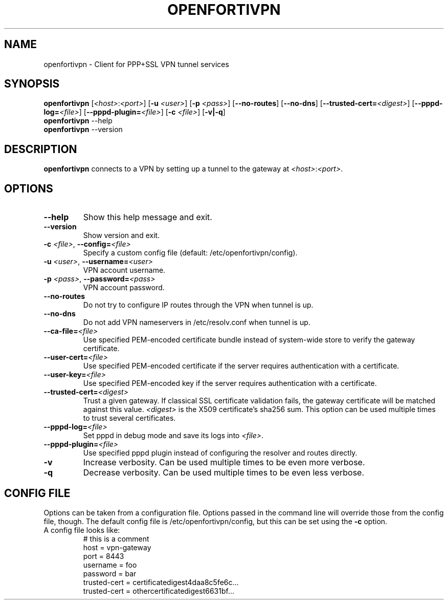 .TH OPENFORTIVPN 1 "January 26, 2015" ""

.SH NAME
openfortivpn \- Client for PPP+SSL VPN tunnel services

.SH SYNOPSIS
.B openfortivpn
[\fI<host>\fR:\fI<port>\fR]
[\fB\-u\fR \fI<user>\fR]
[\fB\-p\fR \fI<pass>\fR]
[\fB\-\-no-routes\fR]
[\fB\-\-no-dns\fR]
[\fB\-\-trusted-cert=\fI<digest>\fR]
[\fB\-\-pppd-log=\fI<file>\fR]
[\fB\-\-pppd-plugin=\fI<file>\fR]
[\fB\-c\fR \fI<file>\fR]
[\fB\-v|\-q\fR]
.br
.B openfortivpn
\-\-help
.br
.B openfortivpn
\-\-version

.SH DESCRIPTION
.B openfortivpn
connects to a VPN by setting up a tunnel to the gateway at
\fI<host>\fR:\fI<port>\fR.

.SH OPTIONS
.TP
\fB\-\-help\fR
Show this help message and exit.
.TP
\fB\-\-version\fR
Show version and exit.
.TP
\fB\-c \fI<file>\fR, \fB\-\-config=\fI<file>\fR
Specify a custom config file (default: /etc/openfortivpn/config).
.TP
\fB\-u \fI<user>\fR, \fB\-\-username=\fI<user>\fR
VPN account username.
.TP
\fB\-p \fI<pass>\fR, \fB\-\-password=\fI<pass>\fR
VPN account password.
.TP
\fB\-\-no-routes\fR
Do not try to configure IP routes through the VPN when tunnel is up.
.TP
\fB\-\-no-dns\fR
Do not add VPN nameservers in /etc/resolv.conf when tunnel is up.
.TP
\fB\-\-ca-file=\fI<file>\fR
Use specified PEM-encoded certificate bundle instead of system-wide store to
verify the gateway certificate.
.TP
\fB\-\-user-cert=\fI<file>\fR
Use specified PEM-encoded certificate if the server requires authentication
with a certificate.
.TP
\fB\-\-user-key=\fI<file>\fR
Use specified PEM-encoded key if the server requires authentication with
a certificate.
.TP
\fB\-\-trusted-cert=\fI<digest>\fR
Trust a given gateway. If classical SSL certificate validation fails, the
gateway certificate will be matched against this value. \fI<digest>\fR is the
X509 certificate's sha256 sum. This option can be used multiple times to trust
several certificates.
.TP
\fB\-\-pppd-log=\fI<file>\fR
Set pppd in debug mode and save its logs into \fI<file>\fR.
.TP
\fB\-\-pppd-plugin=\fI<file>\fR
Use specified pppd plugin instead of configuring the resolver and routes
directly.
.TP
\fB\-v\fR
Increase verbosity. Can be used multiple times to be even more verbose.
.TP
\fB\-q\fR
Decrease verbosity. Can be used multiple times to be even less verbose.

.SH CONFIG FILE
Options can be taken from a configuration file. Options passed in the command
line will override those from the config file, though. The default config file
is /etc/openfortivpn/config, but this can be set using the \fB\-c\fR option.
.TP
A config file looks like:
# this is a comment
.br
host = vpn-gateway
.br
port = 8443
.br
username = foo
.br
password = bar
.br
trusted-cert = certificatedigest4daa8c5fe6c...
.br
trusted-cert = othercertificatedigest6631bf...
